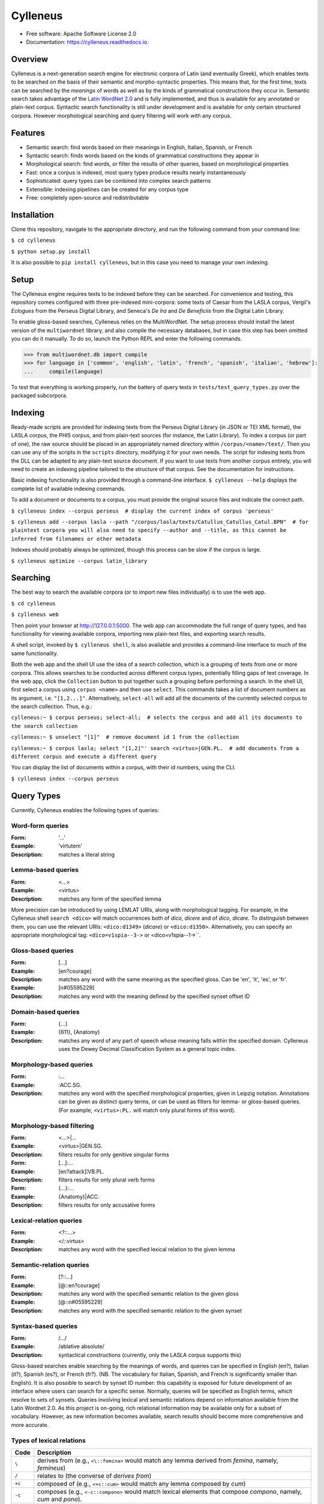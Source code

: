 =========
Cylleneus
=========

.. image:: https://img.shields.io/badge/cylleneus-next--gen%20corpus%20search%20for%20Greek%20and%20Latin-blue.svg
        :target: https://github.com/wmshort/cylleneus

.. image:: https://img.shields.io/pypi/v/cylleneus.svg
        :target: https://pypi.python.org/pypi/cylleneus

.. image:: https://travis-ci.org/wmshort/cylleneus.svg?branch=master
    :target: https://travis-ci.org/wmshort/cylleneus

.. image:: https://readthedocs.org/projects/cylleneus/badge/?version=latest
        :target: https://cylleneus.readthedocs.io/en/latest/?badge=latest
        :alt: Documentation Status


* Free software: Apache Software License 2.0
* Documentation: https://cylleneus.readthedocs.io.


Overview
--------

Cylleneus is a next-generation search engine for electronic corpora of Latin (and eventually Greek), which enables texts to be searched on the basis of their semantic and morpho-syntactic properties. This means that, for the first time, texts can be searched by the *meanings* of words as well as by the kinds of grammatical constructions they occur in. Semantic search takes advantage of the `Latin WordNet 2.0 <https://latinwordnet.exeter.ac.uk/>`_ and is fully implemented, and thus is available for any annotated or plain-text corpus. Syntactic search functionality is still under development and is available for only certain structured corpora. However morphological searching and query filtering will work with any corpus.


Features
--------

* Semantic search: find words based on their meanings in English, Italian, Spanish, or French
* Syntactic search: finds words based on the kinds of grammatical constructions they appear in
* Morphological search: find words, or filter the results of other queries, based on morphological properties
* Fast: once a corpus is indexed, most query types produce results nearly instantaneously
* Sophisticated: query types can be combined into complex search patterns
* Extensible: indexing pipelines can be created for any corpus type
* Free: completely open-source and redistributable


Installation
------------

Clone this repository, navigate to the appropriate directory, and run the following command from your command line:

``$ cd cylleneus``

``$ python setup.py install``

It is also possible to ``pip install cylleneus``, but in this case you need to manage your own indexing.


Setup
-----

The Cylleneus engine requires texts to be indexed before they can be searched. For convenience and testing, this repository comes configured with three pre-indexed mini-corpora: some texts of Caesar from the LASLA corpus, Vergil's *Eclogues* from the Perseus Digital Library, and Seneca's *De Ira* and *De Beneficiis* from the Digital Latin Library.

To enable gloss-based searches, Cylleneus relies on the MultiWordNet. The setup process should install the latest version of the ``multiwordnet`` library, and also compile the necessary databases, but in case this step has been omitted you can do it manually. To do so, launch the Python REPL and enter the following commands.

>>> from multiwordnet.db import compile
>>> for language in ['common', 'english', 'latin', 'french', 'spanish', 'italian', 'hebrew']:
...     compile(language)

To test that everything is working properly, run the battery of query tests in ``tests/test_query_types.py`` over the packaged subcorpora.


Indexing
--------

Ready-made scripts are provided for indexing texts from the Perseus Digital Library (in JSON or TEI XML format), the LASLA corpus, the PHI5 corpus, and from plain-text sources (for instance, the Latin Library). To index a corpus (or part of one), the raw source should be placed in an appropriately named directory within ``/corpus/<name>/text/``. Then you can use any of the scripts in the ``scripts`` directory, modifying it for your own needs. The script for indexing texts from the DLL can be adapted to any plain-text source document. If you want to use texts from another corpus entirely, you will need to create an indexing pipeline tailored to the structure of that corpus. See the documentation for instructions.

Basic indexing functionality is also provided through a command-line interface. ``$ cylleneus --help`` displays the complete list of available indexing commands.

To add a document or documents to a corpus, you must provide the original source files and indicate the correct path.

``$ cylleneus index --corpus perseus  # display the current index of corpus 'perseus'``

``$ cylleneus add --corpus lasla --path "/corpus/lasla/texts/Catullus_Catullus_Catul.BPN"  # for plaintext corpora you will also need to specify --author and --title, as this cannot be inferred from filenames or other metadata``

Indexes should probably always be optimized, though this process can be slow if the corpus is large.

``$ cylleneus optimize --corpus latin_library``


Searching
---------

The best way to search the available corpora (or to import new files individually) is to use the web app.

``$ cd cylleneus``

``$ cylleneus web``

Then point your browser at http://127.0.0.1:5000. The web app can accommodate the full range of query types, and has functionality for viewing available corpora, importing new plain-text files, and exporting search results.

A shell script, invoked by ``$ cylleneus shell``, is also available and provides a command-line interface to much of the same functionality.

Both the web app and the shell UI use the idea of a search collection, which is a grouping of texts from one or more corpora. This allows searches to be conducted across different corpus types, potentially filling gaps of text coverage. In the web app, click the ``Collection`` button to put together such a grouping before performing a search. In the shell UI, first select a corpus using ``corpus <name>`` and then use ``select``. This commands takes a list of document numbers as its argument, i.e. ``"[1,2...]"``. Alternatively, ``select-all`` will add all the documents of the currently selected corpus to the search collection. Thus, e.g.:

``cylleneus:~ $ corpus perseus; select-all;  # selects the corpus and add all its documents to the search collection``

``cylleneus:~ $ unselect "[1]"  # remove document id 1 from the collection``

``cylleneus:~ $ corpus lasla; select "[1,2]"' search <virtus>|GEN.PL.  # add documents from a different corpus and execute a different query``

You can display the list of documents within a corpus, with their id numbers, using the CLI.

``$ cylleneus index --corpus perseus``


Query Types
-----------

Currently, Cylleneus enables the following types of queries:

Word-form queries
~~~~~~~~~~~~~~~~~

:Form: '...'
:Example: 'virtutem'
:Description: matches a literal string

Lemma-based queries
~~~~~~~~~~~~~~~~~~~

:Form: <...>
:Example: <virtus>
:Description: matches any form of the specified lemma

More precision can be introduced by using LEMLAT URIs, along with morphological tagging. For example, in the Cylleneus shell ``search <dico>`` will match occurrences both of *dico*, *dicere* and of *dico*, *dicare*. To distinguish between them, you can use the relevant URIs: ``<dico:d1349>`` (*dicare*) or ``<dico:d1350>``. Alternatively, you can specify an appropriate morphological tag: ``<dico=v1spia--3->`` or <dico=v1spia--1->``.

Gloss-based queries
~~~~~~~~~~~~~~~~~~~

:Form: [...]
:Example: [en?courage]
:Description: matches any word with the same meaning as the specified gloss. Can be 'en', 'it', 'es', or 'fr'.
:Example: [n#05595229]
:Description: matches any word with the meaning defined by the specified synset offset ID

Domain-based queries
~~~~~~~~~~~~~~~~~~~~

:Form: {...}
:Example: {611}, {Anatomy}
:Description: matches any word of any part of speech whose meaning falls within the specified domain. Cylleneus uses the Dewey Decimal Classification System as a general topic index.

Morphology-based queries
~~~~~~~~~~~~~~~~~~~~~~~~

:Form: :...
:Example: :ACC.SG.
:Description: matches any word with the specified morphological properties, given in Leipzig notation. Annotations can be given as distinct query terms, or can be used as filters for lemma- or gloss-based queries. (For example, ``<virtus>:PL.`` will match only plural forms of this word).

Morphology-based filtering
~~~~~~~~~~~~~~~~~~~~~~~~~~

:Form: <...>|...
:Example: <virtus>|GEN.SG.
:Description: filters results for only genitive singular forms
:Form: [...]:...
:Example: [en?attack]¦VB.PL.
:Description: filters results for only plural verb forms
:Form: {...}:...
:Example: {Anatomy}|ACC.
:Description: filters results for only accusative forms

Lexical-relation queries
~~~~~~~~~~~~~~~~~~~~~~~~

:Form: <?::...>
:Example: </::virtus>
:Description: matches any word with the specified lexical relation to the given lemma

Semantic-relation queries
~~~~~~~~~~~~~~~~~~~~~~~~~

:Form: [?::...]
:Example: [@::en?courage]
:Description: matches any word with the specified semantic relation to the given gloss
:Example: [@::n#05595229]
:Description: matches any word with the specified semantic relation to the given synset

Syntax-based queries
~~~~~~~~~~~~~~~~~~~~

:Form: /.../
:Example: /ablative absolute/
:Description: syntactical constructions (currently, only the LASLA corpus supports this)

Gloss-based searches enable searching by the meanings of words, and queries can be specified in English (en?), Italian (it?), Spanish (es?), or French (fr?). (NB. The vocabulary for Italian, Spanish, and French is significantly smaller than English).
It is also possible to search by synset ID number: this capability is exposed for future development of an interface where users can search for a specific sense. Normally, queries will be specified as English terms, which resolve to sets of synsets.
Queries involving lexical and semantic relations depend on information available from the Latin Wordnet 2.0. As this project is on-going, rich relational information may be available only for a subset of vocabulary. However, as new information becomes available, search results should become more comprehensive and more accurate.

Types of lexical relations
~~~~~~~~~~~~~~~~~~~~~~~~~~

=======        ================
Code           Description
=======        ================
``\``          derives from (e.g., ``<\::femina>`` would match any lemma derived from *femina*, namely, *femineus*)
``/``          relates to (the converse of *derives from*)
``+c``         composed of (e.g., ``<+c::cum>`` would match any lemma composed by *cum*)
``-c``         composes (e.g., ``<-c::compono>`` would match lexical elements that compose *compono*, namely, *cum* and *pono*).
``<``          participle (verbs only)
=======        ================

Types of semantic relations
~~~~~~~~~~~~~~~~~~~~~~~~~~~

=======     ================
Code        Description
=======     ================
``!``       antonym of
``@``       hypernym of
``~``       hyponym of
``|``       nearest to
``*``       entails
``#m``      member of
``#p``      part of
``#s``      substance of
``+r``      has role
``%m``      has member
``%p``      has part
``%s``      has substance
``-r``      is role of
``>``       causes
``^``       see also
``$``       verb group
``=``       attribute
=======     ================

Query types can be combined into complex adjacency or proximity searches. An adjacency search specifies a particular ordering of the query terms (typically, but not necessarily, sequential); a proximity search simply finds contexts where all the query terms occur, regardless of order.
Adjacency searches must be enclosed with double quotes ("..."), optionally specifying a degree of 'slop', that is, the number of words that may intervene between matched terms, using '~' followed by the number of permissible intervening words.

Examples
~~~~~~~~

``"cui dono"``              matches the literal string 'cui dono'

``"si quid <habeo>"``       matches 'si' followed by 'quid' followed by any form of *habeo*

``"cum :ABL."``             matches 'cum' followed by any word in the ablative causes

``"in <ager>|PL."``         matches 'in' followed by any plural form of *ager*

``"<magnus> <animus>"~2``   matches any form of *magnus* followed by any form of *animus*, including if separated by a single word

``<honos> <virtus>``        matches any context including both any form of *honos* and any form of *virtus*


To Do
-----

In no particular order...

* Optimization
* use Scaife Viewer as search front-end
* Perseus CTS alignment for corpora with non-standard text annotations
* complete PROIEL indexing pipeline
* complete Perseus XML indexing pipeline
* implement high-order syntactic search for different annotation schemes
* manually-curated WordNet-based semantic mark-up ('sembanks') for texts
* Greek


Credits
-------

© 2019 William Michael Short. Based on the open-source Whoosh search engine by Matt Chaput. 
